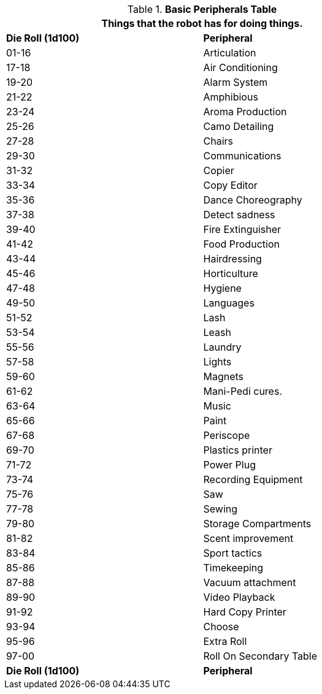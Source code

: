 .*Basic Peripherals Table*
[width="75%",cols="^,<"]
|===
2+<|Things that the robot has for doing things. 

s|Die Roll (1d100)
s|Peripheral

|01-16
|Articulation

|17-18
|Air Conditioning

|19-20
|Alarm System

|21-22
|Amphibious

|23-24
|Aroma Production

|25-26
|Camo Detailing

|27-28
|Chairs

|29-30
|Communications

|31-32
|Copier

|33-34
|Copy Editor

|35-36
|Dance Choreography

|37-38
|Detect sadness

|39-40
|Fire Extinguisher

|41-42
|Food Production

|43-44
|Hairdressing

|45-46
|Horticulture

|47-48
|Hygiene

|49-50
|Languages

|51-52
|Lash

|53-54
|Leash

|55-56
|Laundry

|57-58
|Lights

|59-60
|Magnets

|61-62
|Mani-Pedi cures.

|63-64
|Music

|65-66
|Paint

|67-68
|Periscope

|69-70
|Plastics printer

|71-72
|Power Plug

|73-74
|Recording Equipment

|75-76
|Saw

|77-78
|Sewing

|79-80
|Storage Compartments

|81-82
|Scent improvement

|83-84
|Sport tactics

|85-86
|Timekeeping

|87-88
|Vacuum attachment

|89-90
|Video Playback

|91-92
|Hard Copy Printer

|93-94
|Choose

|95-96
|Extra Roll

|97-00
|Roll On Secondary Table

s|Die Roll (1d100)
s|Peripheral
|===
